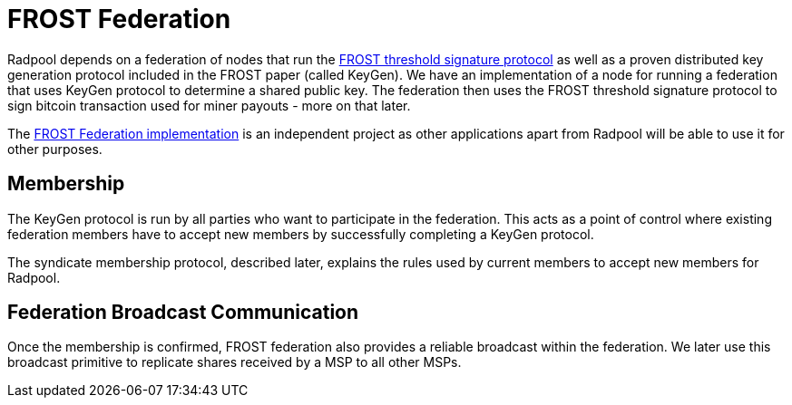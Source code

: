 = FROST Federation

Radpool depends on a federation of nodes that run the
https://eprint.iacr.org/2020/852.pdf[FROST threshold signature
protocol] as well as a proven distributed key generation protocol
included in the FROST paper (called KeyGen). We have an implementation
of a node for running a federation that uses KeyGen protocol to
determine a shared public key. The federation then uses the FROST
threshold signature protocol to sign bitcoin transaction used for
miner payouts - more on that later.

The https://github.com/pool2win/frost-federation:[FROST Federation
implementation] is an independent project as other applications apart
from Radpool will be able to use it for other purposes.

== Membership

The KeyGen protocol is run by all parties who want to participate in
the federation. This acts as a point of control where existing
federation members have to accept new members by successfully
completing a KeyGen protocol.

The syndicate membership protocol, described later, explains the rules
used by current members to accept new members for Radpool.


== Federation Broadcast Communication

Once the membership is confirmed, FROST federation also provides a
reliable broadcast within the federation. We later use this broadcast
primitive to replicate shares received by a MSP to all other MSPs.

image::federation-broadcast.png[""]
